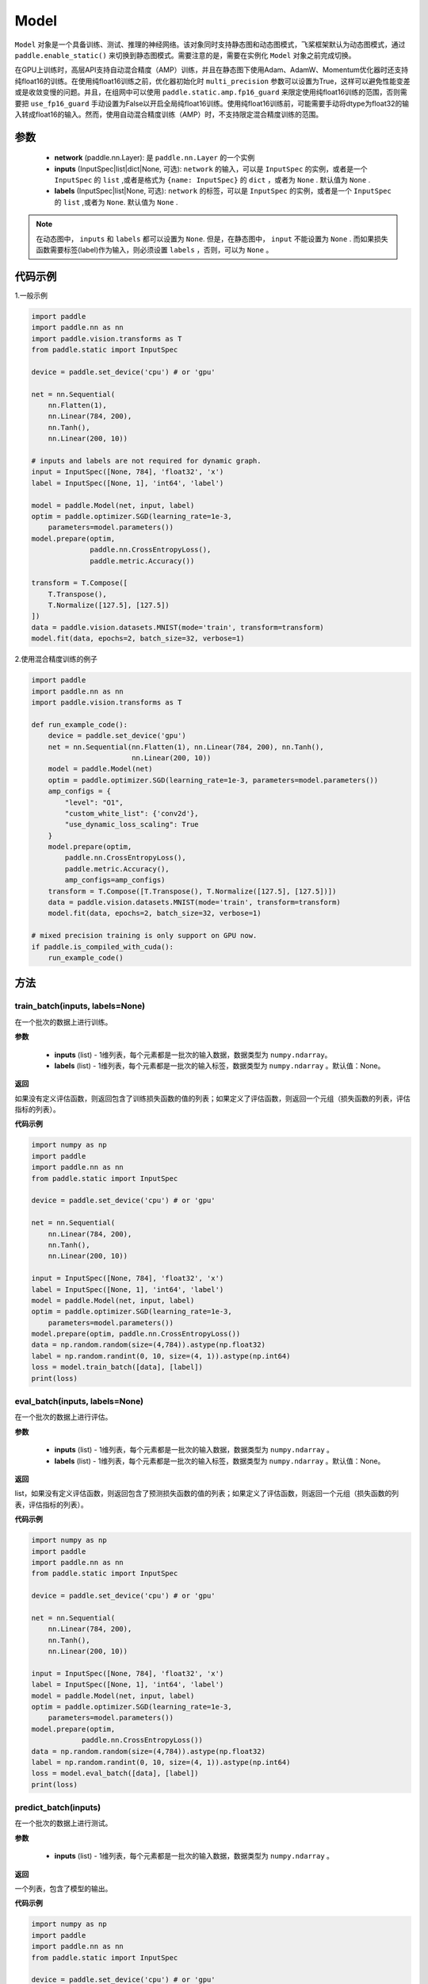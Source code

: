 .. _cn_api_paddle_Model:

Model
-------------------------------

.. py:class:: paddle.Model()

``Model`` 对象是一个具备训练、测试、推理的神经网络。该对象同时支持静态图和动态图模式，飞桨框架默认为动态图模式，通过 ``paddle.enable_static()`` 来切换到静态图模式。需要注意的是，需要在实例化 ``Model`` 对象之前完成切换。

在GPU上训练时，高层API支持自动混合精度（AMP）训练，并且在静态图下使用Adam、AdamW、Momentum优化器时还支持纯float16的训练。在使用纯float16训练之前，优化器初始化时 ``multi_precision`` 参数可以设置为True，这样可以避免性能变差或是收敛变慢的问题。并且，在组网中可以使用 ``paddle.static.amp.fp16_guard`` 来限定使用纯float16训练的范围，否则需要把 ``use_fp16_guard`` 手动设置为False以开启全局纯float16训练。使用纯float16训练前，可能需要手动将dtype为float32的输入转成float16的输入。然而，使用自动混合精度训练（AMP）时，不支持限定混合精度训练的范围。

参数
:::::::::

    - **network** (paddle.nn.Layer): 是 ``paddle.nn.Layer`` 的一个实例
    - **inputs** (InputSpec|list|dict|None, 可选):  ``network`` 的输入，可以是 ``InputSpec`` 的实例，或者是一个 ``InputSpec`` 的 ``list`` ,或者是格式为 ``{name: InputSpec}`` 的 ``dict`` ，或者为 ``None`` . 默认值为 ``None`` .
    - **labels** (InputSpec|list|None, 可选): ``network`` 的标签，可以是 ``InputSpec`` 的实例，或者是一个 ``InputSpec`` 的 ``list`` ,或者为 ``None``. 默认值为 ``None`` .
      
.. note::

    在动态图中， ``inputs`` 和 ``labels`` 都可以设置为 ``None``. 但是，在静态图中， ``input`` 不能设置为 ``None`` . 而如果损失函数需要标签(label)作为输入，则必须设置 ``labels`` ，否则，可以为 ``None`` 。

代码示例
:::::::::

1.一般示例

.. code-block:: python

    import paddle
    import paddle.nn as nn
    import paddle.vision.transforms as T
    from paddle.static import InputSpec

    device = paddle.set_device('cpu') # or 'gpu'

    net = nn.Sequential(
        nn.Flatten(1),
        nn.Linear(784, 200),
        nn.Tanh(),
        nn.Linear(200, 10))

    # inputs and labels are not required for dynamic graph.
    input = InputSpec([None, 784], 'float32', 'x')
    label = InputSpec([None, 1], 'int64', 'label')
    
    model = paddle.Model(net, input, label)
    optim = paddle.optimizer.SGD(learning_rate=1e-3,
        parameters=model.parameters())
    model.prepare(optim,
                  paddle.nn.CrossEntropyLoss(),
                  paddle.metric.Accuracy())
    
    transform = T.Compose([
        T.Transpose(),
        T.Normalize([127.5], [127.5])
    ])
    data = paddle.vision.datasets.MNIST(mode='train', transform=transform)
    model.fit(data, epochs=2, batch_size=32, verbose=1)


2.使用混合精度训练的例子

.. code-block:: python

    import paddle
    import paddle.nn as nn
    import paddle.vision.transforms as T

    def run_example_code():
        device = paddle.set_device('gpu')
        net = nn.Sequential(nn.Flatten(1), nn.Linear(784, 200), nn.Tanh(),
                            nn.Linear(200, 10))
        model = paddle.Model(net)
        optim = paddle.optimizer.SGD(learning_rate=1e-3, parameters=model.parameters())
        amp_configs = {
            "level": "O1",
            "custom_white_list": {'conv2d'},
            "use_dynamic_loss_scaling": True
        }
        model.prepare(optim,
            paddle.nn.CrossEntropyLoss(),
            paddle.metric.Accuracy(),
            amp_configs=amp_configs)
        transform = T.Compose([T.Transpose(), T.Normalize([127.5], [127.5])])
        data = paddle.vision.datasets.MNIST(mode='train', transform=transform)
        model.fit(data, epochs=2, batch_size=32, verbose=1)

    # mixed precision training is only support on GPU now.
    if paddle.is_compiled_with_cuda():
        run_example_code()


方法
:::::::::

train_batch(inputs, labels=None)
'''''''''

在一个批次的数据上进行训练。

**参数**

    - **inputs** (list) - 1维列表，每个元素都是一批次的输入数据，数据类型为 ``numpy.ndarray``。
    - **labels** (list) - 1维列表，每个元素都是一批次的输入标签，数据类型为 ``numpy.ndarray`` 。默认值：None。
    
**返回**

如果没有定义评估函数，则返回包含了训练损失函数的值的列表；如果定义了评估函数，则返回一个元组（损失函数的列表，评估指标的列表）。


**代码示例**


.. code-block:: python

    import numpy as np
    import paddle
    import paddle.nn as nn
    from paddle.static import InputSpec

    device = paddle.set_device('cpu') # or 'gpu'

    net = nn.Sequential(
        nn.Linear(784, 200),
        nn.Tanh(),
        nn.Linear(200, 10))

    input = InputSpec([None, 784], 'float32', 'x')
    label = InputSpec([None, 1], 'int64', 'label')
    model = paddle.Model(net, input, label)
    optim = paddle.optimizer.SGD(learning_rate=1e-3,
        parameters=model.parameters())
    model.prepare(optim, paddle.nn.CrossEntropyLoss())
    data = np.random.random(size=(4,784)).astype(np.float32)
    label = np.random.randint(0, 10, size=(4, 1)).astype(np.int64)
    loss = model.train_batch([data], [label])
    print(loss)

eval_batch(inputs, labels=None)
'''''''''

在一个批次的数据上进行评估。

**参数**


    - **inputs** (list) - 1维列表，每个元素都是一批次的输入数据，数据类型为 ``numpy.ndarray`` 。
    - **labels** (list) - 1维列表，每个元素都是一批次的输入标签，数据类型为 ``numpy.ndarray`` 。默认值：None。
    
**返回**

list，如果没有定义评估函数，则返回包含了预测损失函数的值的列表；如果定义了评估函数，则返回一个元组（损失函数的列表，评估指标的列表）。


**代码示例**

.. code-block:: python

    import numpy as np
    import paddle
    import paddle.nn as nn
    from paddle.static import InputSpec

    device = paddle.set_device('cpu') # or 'gpu'

    net = nn.Sequential(
        nn.Linear(784, 200),
        nn.Tanh(),
        nn.Linear(200, 10))

    input = InputSpec([None, 784], 'float32', 'x')
    label = InputSpec([None, 1], 'int64', 'label')
    model = paddle.Model(net, input, label)
    optim = paddle.optimizer.SGD(learning_rate=1e-3,
        parameters=model.parameters())
    model.prepare(optim,
                paddle.nn.CrossEntropyLoss())
    data = np.random.random(size=(4,784)).astype(np.float32)
    label = np.random.randint(0, 10, size=(4, 1)).astype(np.int64)
    loss = model.eval_batch([data], [label])
    print(loss)

predict_batch(inputs)
'''''''''

在一个批次的数据上进行测试。

**参数**


    - **inputs** (list) - 1维列表，每个元素都是一批次的输入数据，数据类型为 ``numpy.ndarray`` 。
    
**返回**

一个列表，包含了模型的输出。

**代码示例**


.. code-block:: python

    import numpy as np
    import paddle
    import paddle.nn as nn
    from paddle.static import InputSpec

    device = paddle.set_device('cpu') # or 'gpu'
    
    input = InputSpec([None, 784], 'float32', 'x')
    label = InputSpec([None, 1], 'int64', 'label')

    net = nn.Sequential(
        nn.Linear(784, 200),
        nn.Tanh(),
        nn.Linear(200, 10),
        nn.Softmax())

    model = paddle.Model(net, input, label)
    model.prepare()
    data = np.random.random(size=(4,784)).astype(np.float32)
    out = model.predict_batch([data])
    print(out)


save(path, training=True)
'''''''''

将模型的参数和训练过程中优化器的信息保存到指定的路径，以及推理所需的参数与文件。如果training=True，所有的模型参数都会保存到一个后缀为 ``.pdparams`` 的文件中。
所有的优化器信息和相关参数，比如 ``Adam`` 优化器中的 ``beta1`` ， ``beta2`` ，``momentum`` 等，都会被保存到后缀为 ``.pdopt``。如果优化器比如SGD没有参数，则该不会产生该文件。如果training=False，则不会保存上述说的文件。只会保存推理需要的参数文件和模型文件。

**参数**


    - **path** (str) - 保存的文件名前缀。格式如 ``dirname/file_prefix`` 或者 ``file_prefix`` 。
    - **training** (bool，可选) - 是否保存训练的状态，包括模型参数和优化器参数等。如果为False，则只保存推理所需的参数与文件。默认值：True。
    
**返回**

None

**代码示例**

.. code-block:: python

    import paddle
    import paddle.nn as nn
    import paddle.vision.transforms as T
    from paddle.static import InputSpec

    class Mnist(nn.Layer):
        def __init__(self):
            super(Mnist, self).__init__()
            self.net = nn.Sequential(
                nn.Flatten(1),
                nn.Linear(784, 200),
                nn.Tanh(),
                nn.Linear(200, 10),
                nn.Softmax())

        def forward(self, x):
            return self.net(x)

    dynamic = True  # False
    # if use static graph, do not set
    if not dynamic:
        paddle.enable_static()

    input = InputSpec([None, 784], 'float32', 'x')
    label = InputSpec([None, 1], 'int64', 'label')
    model = paddle.Model(Mnist(), input, label)
    optim = paddle.optimizer.SGD(learning_rate=1e-3,
        parameters=model.parameters())
    model.prepare(optim, paddle.nn.CrossEntropyLoss())
    
    transform = T.Compose([
        T.Transpose(),
        T.Normalize([127.5], [127.5])
    ])
    data = paddle.vision.datasets.MNIST(mode='train', transform=transform)
    
    model.fit(data, epochs=1, batch_size=32, verbose=0)
    model.save('checkpoint/test')  # save for training
    model.save('inference_model', False)  # save for inference


load(path, skip_mismatch=False, reset_optimizer=False)
'''''''''

从指定的文件中载入模型参数和优化器参数，如果不想恢复优化器参数信息，优化器信息文件可以不存在。需要注意的是：参数名称的检索是根据保存模型时结构化的名字，当想要载入参数进行迁移学习时要保证预训练模型和当前的模型的参数有一样结构化的名字。

**参数**


    - **path** (str) - 保存参数或优化器信息的文件前缀。格式如 ``path.pdparams`` 或者 ``path.pdopt`` ，后者是非必要的，如果不想恢复优化器信息。
    - **skip_mismatch** (bool) - 是否需要跳过保存的模型文件中形状或名称不匹配的参数，设置为 ``False`` 时，当遇到不匹配的参数会抛出一个错误。默认值：False。
    - **reset_optimizer** (bool) - 设置为 ``True`` 时，会忽略提供的优化器信息文件。否则会载入提供的优化器信息。默认值：False。
    
**返回**

None

**代码示例**


.. code-block:: python

    import paddle
    import paddle.nn as nn
    from paddle.static import InputSpec
    
    device = paddle.set_device('cpu')

    input = InputSpec([None, 784], 'float32', 'x')
    label = InputSpec([None, 1], 'int64', 'label')
    model = paddle.Model(nn.Sequential(
        nn.Linear(784, 200),
        nn.Tanh(),
        nn.Linear(200, 10),
        nn.Softmax()),
        input,
        label)
    model.save('checkpoint/test')
    model.load('checkpoint/test')

parameters(*args, **kwargs)
'''''''''

返回一个包含模型所有参数的列表。
    
**返回**

在静态图中返回一个包含 ``Parameter`` 的列表，在动态图中返回一个包含 ``ParamBase`` 的列表。

**代码示例**

.. code-block:: python

    import paddle
    import paddle.nn as nn
    from paddle.static import InputSpec

    model = paddle.Model(nn.Sequential(
        nn.Linear(784, 200),
        nn.Tanh(),
        nn.Linear(200, 10)))

    params = model.parameters()


prepare(optimizer=None, loss=None, metrics=None, amp_configs=None)
'''''''''

配置模型所需的部件，比如优化器、损失函数和评价指标。

**参数**

    - **optimizer** (Optimizer) - 当训练模型的，该参数必须被设定。当评估或测试的时候，该参数可以不设定。默认值：None。
    - **loss** (Loss) - 当训练模型的，该参数必须被设定。默认值：None。
    - **metrics** (Metric|list[Metric]) - 当该参数被设定时，所有给定的评估方法会在训练和测试时被运行，并返回对应的指标。默认值：None。
    - **amp_configs** (str|dict|None) - 混合精度训练的配置，通常是个dict，也可以是str。当使用自动混合精度训练或者纯float16训练时，``amp_configs`` 的key ``level`` 需要被设置为O1或者O2，float32训练时则默认为O0。除了 ``level`` ，还可以传入更多的和混合精度API一致的参数，例如：``init_loss_scaling`` 、 ``incr_ratio`` 、 ``decr_ratio`` 、 ``incr_every_n_steps`` 、 ``decr_every_n_nan_or_inf`` 、 ``use_dynamic_loss_scaling`` 、 ``custom_white_list`` 、 ``custom_black_list`` ，在静态图下还支持传入 ``custom_black_varnames`` 和 ``use_fp16_guard`` 。详细使用方法可以参考参考混合精度API的文档 :ref:`auto_cast <cn_api_amp_auto_cast>`  和 :ref:`GradScaler <cn_api_amp_GradScaler>` 。为了方便起见，当不设置其他的配置参数时，也可以直接传入 ``'O1'`` 、``'O2'`` 。在使用float32训练时，该参数可以为None。默认值：None。


fit(train_data=None, eval_data=None, batch_size=1, epochs=1, eval_freq=1, log_freq=10, save_dir=None, save_freq=1, verbose=2, drop_last=False, shuffle=True, num_workers=0, callbacks=None)
'''''''''

训练模型。当 ``eval_data`` 给定时，会在 ``eval_freq`` 个 ``epoch`` 后进行一次评估。

**参数**

    - **train_data** (Dataset|DataLoader) - 一个可迭代的数据源，推荐给定一个 ``paddle paddle.io.Dataset`` 或 ``paddle.io.Dataloader`` 的实例。默认值：None。
    - **eval_data** (Dataset|DataLoader) - 一个可迭代的数据源，推荐给定一个 ``paddle paddle.io.Dataset`` 或 ``paddle.io.Dataloader`` 的实例。当给定时，会在每个 ``epoch`` 后都会进行评估。默认值：None。
    - **batch_size** (int) - 训练数据或评估数据的批大小，当 ``train_data`` 或 ``eval_data`` 为 ``DataLoader`` 的实例时，该参数会被忽略。默认值：1。
    - **epochs** (int) - 训练的轮数。默认值：1。
    - **eval_freq** (int) - 评估的频率，多少个 ``epoch`` 评估一次。默认值：1。
    - **log_freq** (int) - 日志打印的频率，多少个 ``step`` 打印一次日志。默认值：1。
    - **save_dir** (str|None) - 保存模型的文件夹，如果不设定，将不保存模型。默认值：None。
    - **save_freq** (int) - 保存模型的频率，多少个 ``epoch`` 保存一次模型。默认值：1。
    - **verbose** (int) - 可视化的模型，必须为0，1，2。当设定为0时，不打印日志，设定为1时，使用进度条的方式打印日志，设定为2时，一行一行地打印日志。默认值：2。
    - **drop_last** (bool) - 是否丢弃训练数据中最后几个不足设定的批次大小的数据。默认值：False。
    - **shuffle** (bool) - 是否对训练数据进行洗牌。当 ``train_data`` 为 ``DataLoader`` 的实例时，该参数会被忽略。默认值：True。
    - **num_workers** (int) - 启动子进程用于读取数据的数量。当 ``train_data`` 和 ``eval_data`` 都为 ``DataLoader`` 的实例时，该参数会被忽略。默认值：0。
    - **callbacks** (Callback|list[Callback]|None) -  ``Callback`` 的一个实例或实例列表。该参数不给定时，默认会插入 ``ProgBarLogger`` 和 ``ModelCheckpoint`` 这两个实例。默认值：None。

**返回**

None

**代码示例**

    1. 使用Dataset训练，并设置batch_size的例子。

    .. code-block:: python

        import paddle
        import paddle.vision.transforms as T
        from paddle.vision.datasets import MNIST
        from paddle.static import InputSpec

        dynamic = True
        if not dynamic:
            paddle.enable_static()

        transform = T.Compose([
            T.Transpose(),
            T.Normalize([127.5], [127.5])
        ])
        train_dataset = MNIST(mode='train', transform=transform)
        val_dataset = MNIST(mode='test', transform=transform)
        
        input = InputSpec([None, 1, 28, 28], 'float32', 'image')
        label = InputSpec([None, 1], 'int64', 'label')
        
        model = paddle.Model(
            paddle.vision.models.LeNet(),
            input, label)
        optim = paddle.optimizer.Adam(
            learning_rate=0.001, parameters=model.parameters())
        model.prepare(
            optim,
            paddle.nn.CrossEntropyLoss(),
            paddle.metric.Accuracy(topk=(1, 2)))
        model.fit(train_dataset,
                  val_dataset,
                  epochs=2,
                  batch_size=64,
                  save_dir='mnist_checkpoint')


    2. 使用Dataloader训练的例子.

    .. code-block:: python

        import paddle
        import paddle.vision.transforms as T
        from paddle.vision.datasets import MNIST
        from paddle.static import InputSpec

        dynamic = True
        if not dynamic:
            paddle.enable_static()
        
        transform = T.Compose([
              T.Transpose(),
              T.Normalize([127.5], [127.5])
          ])
        train_dataset = MNIST(mode='train', transform=transform)
        train_loader = paddle.io.DataLoader(train_dataset,
            batch_size=64)
        val_dataset = MNIST(mode='test', transform=transform)
        val_loader = paddle.io.DataLoader(val_dataset,
            batch_size=64)
        
        input = InputSpec([None, 1, 28, 28], 'float32', 'image')
        label = InputSpec([None, 1], 'int64', 'label')
        
        model = paddle.Model(
            paddle.vision.models.LeNet(), input, label)
        optim = paddle.optimizer.Adam(
            learning_rate=0.001, parameters=model.parameters())
        model.prepare(
            optim,
            paddle.nn.CrossEntropyLoss(),
            paddle.metric.Accuracy(topk=(1, 2)))
        model.fit(train_loader,
                  val_loader,
                  epochs=2,
                  save_dir='mnist_checkpoint')

evaluate(eval_data, batch_size=1, log_freq=10, verbose=2, num_workers=0, callbacks=None)
'''''''''

在输入数据上，评估模型的损失函数值和评估指标。

**参数**

    - **eval_data** (Dataset|DataLoader) - 一个可迭代的数据源，推荐给定一个 ``paddle paddle.io.Dataset`` 或 ``paddle.io.Dataloader`` 的实例。默认值：None。
    - **batch_size** (int) - 训练数据或评估数据的批大小，当 ``eval_data`` 为 ``DataLoader`` 的实例时，该参数会被忽略。默认值：1。
    - **log_freq** (int) - 日志打印的频率，多少个 ``step`` 打印一次日志。默认值：1。
    - **verbose** (int) - 可视化的模型，必须为0，1，2。当设定为0时，不打印日志，设定为1时，使用进度条的方式打印日志，设定为2时，一行一行地打印日志。默认值：2。
    - **num_workers** (int) - 启动子进程用于读取数据的数量。当 ``eval_data`` 为 ``DataLoader`` 的实例时，该参数会被忽略。默认值：True。
    - **callbacks** (Callback|list[Callback]|None) -  ``Callback`` 的一个实例或实例列表。该参数不给定时，默认会插入 ``ProgBarLogger`` 和 ``ModelCheckpoint`` 这两个实例。默认值：None。

**返回**

dict, key是 ``prepare`` 时Metric的的名称，value是该Metric的值。

**代码示例**

.. code-block:: python

    import paddle
    import paddle.vision.transforms as T
    from paddle.static import InputSpec

    # declarative mode
    transform = T.Compose([
            T.Transpose(),
            T.Normalize([127.5], [127.5])
        ])
    val_dataset = paddle.vision.datasets.MNIST(mode='test', transform=transform)

    input = InputSpec([-1, 1, 28, 28], 'float32', 'image')
    label = InputSpec([None, 1], 'int64', 'label')
    model = paddle.Model(paddle.vision.models.LeNet(), input, label)
    model.prepare(metrics=paddle.metric.Accuracy())
    result = model.evaluate(val_dataset, batch_size=64)
    print(result)

predict(test_data, batch_size=1, num_workers=0, stack_outputs=False, callbacks=None)
'''''''''

在输入数据上，预测模型的输出。

**参数**

    - **test_data** (Dataset|DataLoader) - 一个可迭代的数据源，推荐给定一个 ``paddle paddle.io.Dataset`` 或 ``paddle.io.Dataloader`` 的实例。默认值：None。
    - **batch_size** (int) - 训练数据或评估数据的批大小，当 ``eval_data`` 为 ``DataLoader`` 的实例时，该参数会被忽略。默认值：1。
    - **num_workers** (int) - 启动子进程用于读取数据的数量。当 ``eval_data`` 为 ``DataLoader`` 的实例时，该参数会被忽略。默认值：True。
    - **stack_outputs** (bool) - 是否将输出进行堆叠。默认值：False。
    - **callbacks** (Callback|list[Callback]|None) -  ``Callback`` 的一个实例或实例列表。默认值：None。

**返回**

模型的输出。

**代码示例**

.. code-block:: python

    import numpy as np
    import paddle
    from paddle.static import InputSpec

    class MnistDataset(paddle.vision.datasets.MNIST):
        def __init__(self, mode, return_label=True):
            super(MnistDataset, self).__init__(mode=mode)
            self.return_label = return_label

        def __getitem__(self, idx):
            img = np.reshape(self.images[idx], [1, 28, 28])
            if self.return_label:
                return img, np.array(self.labels[idx]).astype('int64')
            return img,

        def __len__(self):
            return len(self.images)

    test_dataset = MnistDataset(mode='test', return_label=False)

    # imperative mode
    input = InputSpec([-1, 1, 28, 28], 'float32', 'image')
    model = paddle.Model(paddle.vision.models.LeNet(), input)
    model.prepare()
    result = model.predict(test_dataset, batch_size=64)
    print(len(result[0]), result[0][0].shape)

    # declarative mode
    device = paddle.set_device('cpu')
    paddle.enable_static()
    input = InputSpec([-1, 1, 28, 28], 'float32', 'image')
    model = paddle.Model(paddle.vision.models.LeNet(), input)
    model.prepare()

    result = model.predict(test_dataset, batch_size=64)
    print(len(result[0]), result[0][0].shape)

summary(input_size=None, batch_size=None, dtype=None)
'''''''''

打印网络的基础结构和参数信息。

**参数**

    - **input_size** (tuple|InputSpec|list[tuple|InputSpec，可选) - 输入张量的大小。如果网络只有一个输入，那么该值需要设定为tuple或InputSpec。如果模型有多个输入。那么该值需要设定为list[tuple|InputSpec]，包含每个输入的shape。如果该值没有设置，会将 ``self._inputs`` 作为输入。默认值：None。
    - **batch_size** (int，可选) - 输入张量的批大小。默认值：None。
    - **dtypes** (str，可选) - 输入张量的数据类型，如果没有给定，默认使用 ``float32`` 类型。默认值：None。

**返回**

字典：包含网络全部参数的大小和全部可训练参数的大小。

**代码示例**

.. code-block:: python

    import paddle
    from paddle.static import InputSpec
    
    input = InputSpec([None, 1, 28, 28], 'float32', 'image')
    label = InputSpec([None, 1], 'int64', 'label')
    
    model = paddle.Model(paddle.vision.models.LeNet(),
        input, label)
    optim = paddle.optimizer.Adam(
        learning_rate=0.001, parameters=model.parameters())
    model.prepare(
        optim,
        paddle.nn.CrossEntropyLoss())

    params_info = model.summary()
    print(params_info)

